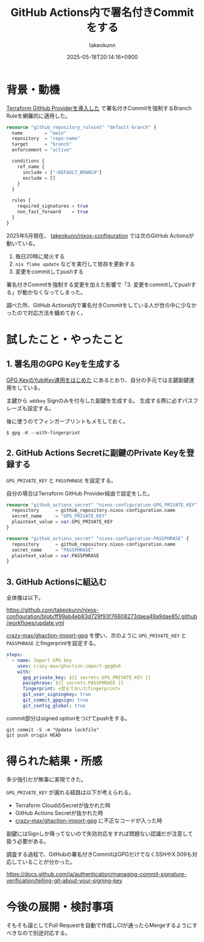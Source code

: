 :PROPERTIES:
:ID:       4492D4DB-0A17-459A-96E6-5663121602E1
:END:
#+TITLE: GitHub Actions内で署名付きCommitをする
#+AUTHOR: takeokunn
#+DESCRIPTION: description
#+DATE: 2025-05-18T20:14:16+0900
#+HUGO_BASE_DIR: ../../
#+HUGO_CATEGORIES: fleeting
#+HUGO_SECTION: posts/fleeting
#+HUGO_TAGS: fleeting gpg
#+HUGO_DRAFT: false
#+STARTUP: fold
* 背景・動機

[[id:A942A0CA-829F-45C0-A9CC-F7CA8C0DE873][Terraform GitHub Providerを導入した]] で署名付きCommitを強制するBranch Ruleを網羅的に適用した。

#+begin_src terraform
  resource "github_repository_ruleset" "default-branch" {
    name        = "main"
    repository  = "repo-name"
    target      = "branch"
    enforcement = "active"

    conditions {
      ref_name {
        include = ["~DEFAULT_BRANCH"]
        exclude = []
      }
    }

    rules {
      required_signatures = true
      non_fast_forward    = true
    }
  }
#+end_src

2025年5月現在、 [[https://github.com/takeokunn/nixos-configuration][takeokunn/nixos-configuration]] では次のGitHub Actionsが動いている。

1. 毎日20時に発火する
2. =nix flake update= などを実行して依存を更新する
3. 変更をcommitしてpushする

署名付きCommitを強制する変更を加えた影響で「3. 変更をcommitしてpushする」が動かなくなってしまった。

調べた所、GitHub Actions内で署名付きCommitをしている人が世の中に少なかったので対応方法を纏めておく。

* 試したこと・やったこと
** 1. 署名用のGPG Keyを生成する

[[id:B3ECD5FA-DFCE-447B-AAB0-72BEAAA28AEF][GPG KeyのYubiKey運用をはじめた]] にあるとおり、自分の手元では主鍵副鍵運用をしている。

主鍵から =addkey= Signのみを付与した副鍵を生成する。
生成する際に必ずパスフレーズも設定する。

後に使うのでフィンガープリントもメモしておく。

#+begin_src console
  $ gpg -K --with-fingerprint
#+end_src
** 2. GitHub Actions Secretに副鍵のPrivate Keyを登録する

=GPG_PRIVATE_KEY= と =PASSPHRASE= を設定する。

自分の場合はTerraform GitHub Provider経由で設定をした。

#+begin_src terraform
  resource "github_actions_secret" "nixos-configuration-GPG_PRIVATE_KEY" {
    repository      = github_repository.nixos-configuration.name
    secret_name     = "GPG_PRIVATE_KEY"
    plaintext_value = var.GPG_PRIVATE_KEY
  }

  resource "github_actions_secret" "nixos-configuration-PASSPHRASE" {
    repository      = github_repository.nixos-configuration.name
    secret_name     = "PASSPHRASE"
    plaintext_value = var.PASSPHRASE
  }
#+end_src
** 3. GitHub Actionsに組込む

全体像は以下。

https://github.com/takeokunn/nixos-configuration/blob/ff99ab4eb83d729f93f76608273daea49a9dae85/.github/workflows/update.yml

[[http://github.com/crazy-max/ghaction-import-gpg][crazy-max/ghaction-import-gpg]] を使い、次のように =GPG_PRIVATE_KEY= と =PASSPHRASE= とfingerprintを設定する。

#+begin_src yaml
  steps:
    - name: Import GPG key
      uses: crazy-max/ghaction-import-gpg@v6
      with:
        gpg_private_key: ${{ secrets.GPG_PRIVATE_KEY }}
        passphrase: ${{ secrets.PASSPHRASE }}
        fingerprint: <控えておいたfingerprint>
        git_user_signingkey: true
        git_commit_gpgsign: true
        git_config_global: true
#+end_src

commit部分はsigned optionをつけてpushをする。

#+begin_src console
  git commit -S -m "Update lockfile"
  git push origin HEAD
#+end_src
* 得られた結果・所感

多少強引だが無事に実現できた。

=GPG_PRIVATE_KEY= が漏れる経路は以下が考えられる。

- Terraform CloudのSecretが抜かれた時
- GitHub Actions Secretが抜かれた時
- [[http://github.com/crazy-max/ghaction-import-gpg][crazy-max/ghaction-import-gpg]] に不正なコードが入った時

副鍵にはSignしか降ってないので失効対応をすれば問題ない認識だが注意して扱う必要がある。

調査する過程で、GitHubの署名付きCommitはGPGだけでなくSSHやX.509も対応していることが分かった。

https://docs.github.com/ja/authentication/managing-commit-signature-verification/telling-git-about-your-signing-key

* 今後の展開・検討事項
そもそも論としてPull Requestを自動で作成しCIが通ったらMergeするようにすべきなので別途対応する。
